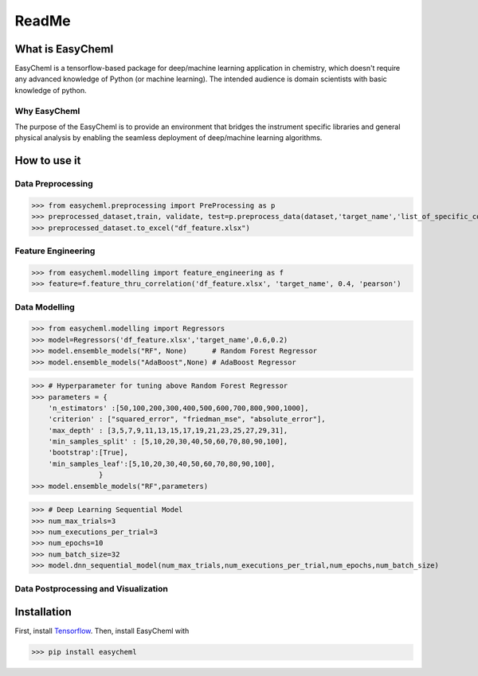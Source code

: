 ReadMe
======

.. .. image:: https://badge.fury.io/py/easycheml.svg
..         :target: https://badge.fury.io/py/easycheml
..         :alt: PyPI version
.. .. image:: https://travis-ci.com/pycroscopy/easycheml.svg?branch=master
..         :target: https://travis-ci.com/pycroscopy/easycheml
..         :alt: Build Status
.. .. image:: https://readthedocs.org/projects/easycheml/badge/?version=latest
..         :target: https://easycheml.readthedocs.io/en/latest/?badge=latest
..         :alt: Documentation Status
..         :alt: Codacy Badge
.. .. image:: https://pepy.tech/badge/easycheml/month
..         :target: https://pepy.tech/project/easycheml/month
..         :alt: Downloads


.. .. image:: https://colab.research.google.com/assets/colab-badge.svg
..         :target: https://colab.research.google.com/github/pycroscopy/easycheml/blob/master/examples/notebooks/Quickstart_easycheml_in_the_Cloud.ipynb
..         :alt: Colab
.. .. image:: https://img.shields.io/badge/Gitpod-ready--to--code-blue?logo=gitpod
..         :target: https://gitpod.io/#https://github.com/pycroscopy/easycheml
..         :alt: Gitpod ready-to-code

What is EasyCheml
--------------
EasyCheml is a tensorflow-based package for deep/machine learning application in chemistry, which doesn't require any advanced knowledge of Python (or machine learning).  The intended audience is domain scientists with basic knowledge of python.

Why EasyCheml
^^^^^^^^^^
The purpose of the EasyCheml is to provide an environment that bridges the instrument specific libraries and general physical analysis by enabling the seamless deployment of deep/machine learning algorithms.

How to use it
-------------

Data Preprocessing
^^^^^^^^^^^^^^^^^^^^^^

>>> from easycheml.preprocessing import PreProcessing as p
>>> preprocessed_dataset,train, validate, test=p.preprocess_data(dataset,'target_name','list_of_specific_columns')
>>> preprocessed_dataset.to_excel("df_feature.xlsx")


Feature Engineering
^^^^^^^^^^^^^^

>>> from easycheml.modelling import feature_engineering as f
>>> feature=f.feature_thru_correlation('df_feature.xlsx', 'target_name', 0.4, 'pearson')



Data Modelling
^^^^^^^^^^^^^^^

>>> from easycheml.modelling import Regressors 
>>> model=Regressors('df_feature.xlsx','target_name',0.6,0.2)
>>> model.ensemble_models("RF", None)      # Random Forest Regressor 
>>> model.ensemble_models("AdaBoost",None) # AdaBoost Regressor

>>> # Hyperparameter for tuning above Random Forest Regressor
>>> parameters = {
    'n_estimators' :[50,100,200,300,400,500,600,700,800,900,1000],
    'criterion' : ["squared_error", "friedman_mse", "absolute_error"],
    'max_depth' : [3,5,7,9,11,13,15,17,19,21,23,25,27,29,31],
    'min_samples_split' : [5,10,20,30,40,50,60,70,80,90,100],
    'bootstrap':[True],
    'min_samples_leaf':[5,10,20,30,40,50,60,70,80,90,100],
                }
>>> model.ensemble_models("RF",parameters)

>>> # Deep Learning Sequential Model
>>> num_max_trials=3
>>> num_executions_per_trial=3
>>> num_epochs=10
>>> num_batch_size=32
>>> model.dnn_sequential_model(num_max_trials,num_executions_per_trial,num_epochs,num_batch_size)


Data Postprocessing and Visualization
^^^^^^^^^^^^^^^^^^^^^^^^^^^^^^




Installation
------------

First, install `Tensorflow <https://www.tensorflow.org/install>`_. Then, install EasyCheml with

>>> pip install easycheml
